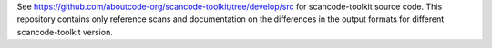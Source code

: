 See https://github.com/aboutcode-org/scancode-toolkit/tree/develop/src for scancode-toolkit
source code. This repository contains only reference scans and documentation
on the differences in the output formats for different scancode-toolkit version.
